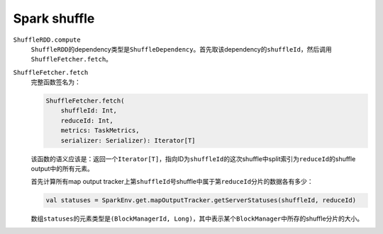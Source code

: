#############
Spark shuffle
#############

``ShuffleRDD.compute``
    ``ShuffleRDD``\ 的dependency类型是\ ``ShuffleDependency``\ 。首先取该dependency的\ ``shuffleId``\ ，然后调用\ ``ShuffleFetcher.fetch``\ 。

``ShuffleFetcher.fetch``
    完整函数签名为：

    .. code-block:: scala
    
        ShuffleFetcher.fetch(
            shuffleId: Int,
            reduceId: Int,
            metrics: TaskMetrics,
            serializer: Serializer): Iterator[T]

    该函数的语义应该是：返回一个\ ``Iterator[T]``\ ，指向ID为\ ``shuffleId``\ 的这次shuffle中split索引为\ ``reduceId``\ 的shuffle output中的所有元素。

    首先计算所有map output tracker上第\ ``shuffleId``\ 号shuffle中属于第\ ``reduceId``\ 分片的数据各有多少：

    .. code-block:: scala
    
        val statuses = SparkEnv.get.mapOutputTracker.getServerStatuses(shuffleId, reduceId)

    .. todo:: Map output tracker是个啥？

    数组\ ``statuses``\ 的元素类型是\ ``(BlockManagerId, Long)``\ ，其中表示某个\ ``BlockManager``\ 中所存的shuffle分片的大小。
